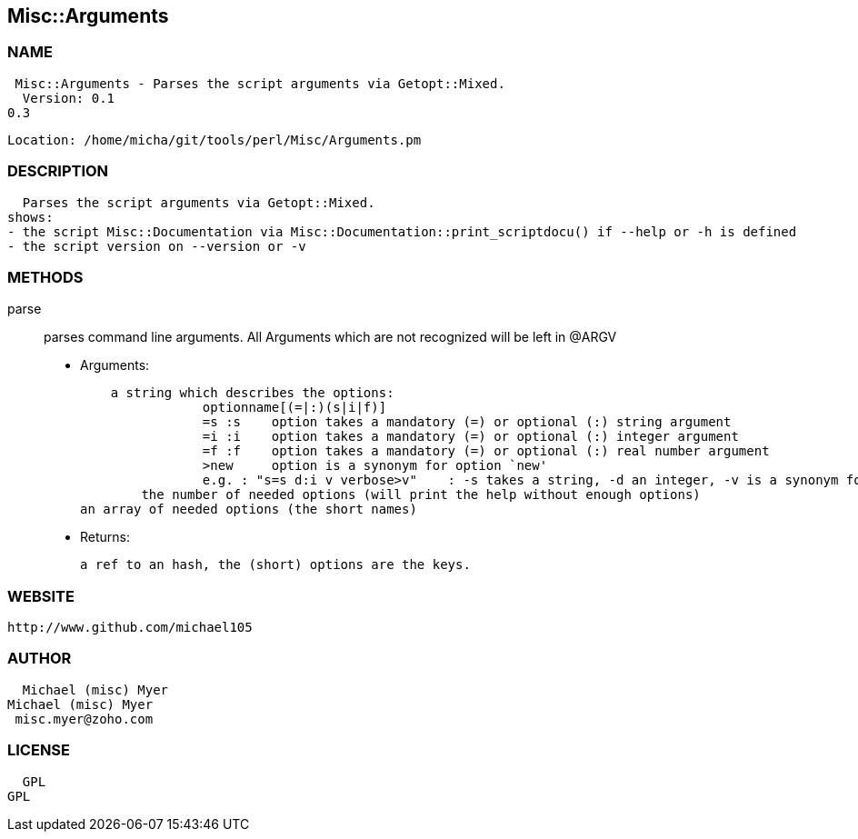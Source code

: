 

== Misc::Arguments 

=== NAME
 Misc::Arguments - Parses the script arguments via Getopt::Mixed.
  Version: 0.1
0.3
 
  Location: /home/micha/git/tools/perl/Misc/Arguments.pm


=== DESCRIPTION
  Parses the script arguments via Getopt::Mixed.
shows: 
- the script Misc::Documentation via Misc::Documentation::print_scriptdocu() if --help or -h is defined
- the script version on --version or -v




=== METHODS

parse::
   
parses command line arguments.
All Arguments which are not recognized will be left in @ARGV

    - Arguments:

    a string which describes the options:
		optionname[(=|:)(s|i|f)]
		=s :s    option takes a mandatory (=) or optional (:) string argument
		=i :i    option takes a mandatory (=) or optional (:) integer argument
		=f :f    option takes a mandatory (=) or optional (:) real number argument
		>new     option is a synonym for option `new'
		e.g. : "s=s d:i v verbose>v"	: -s takes a string, -d an integer, -v is a synonym for --verbose
	the number of needed options (will print the help without enough options)
an array of needed options (the short names)

   - Returns:

    a ref to an hash, the (short) options are the keys.




=== WEBSITE
  http://www.github.com/michael105

=== AUTHOR
  Michael (misc) Myer
Michael (misc) Myer
 misc.myer@zoho.com

=== LICENSE
  
  GPL
GPL

  

  

